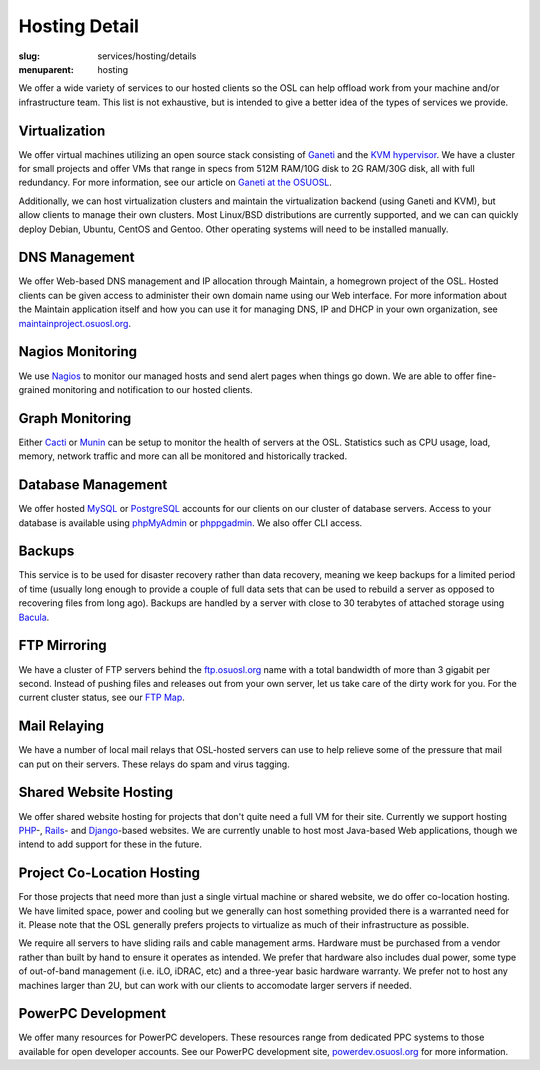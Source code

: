 Hosting Detail
==============
:slug: services/hosting/details
:menuparent: hosting

We offer a wide variety of services to our hosted clients so the OSL can help
offload work from your machine and/or infrastructure team. This list is not
exhaustive, but is intended to give a better idea of the types of services we
provide.

Virtualization
--------------

.. image:: /theme/img/sysadmin.jpg
    :scale: 100%
    :align: right
    :alt: Hosting Detail - Sysadmin

We offer virtual machines utilizing an open source stack consisting of `Ganeti`_
and the `KVM hypervisor`_. We have a cluster for small projects and offer VMs
that range in specs from 512M RAM/10G disk to 2G RAM/30G disk, all with full
redundancy. For more information, see our article on `Ganeti at the OSUOSL`_.

.. _Ganeti: http://code.google.com/p/ganeti/
.. _KVM hypervisor: http://www.linux-kvm.org/page/Main_Page
.. _Ganeti at the OSUOSL: http://www.lancealbertson.com/2010/12/ganeti-at-the-osuosl/


Additionally, we can host virtualization clusters and maintain the
virtualization backend (using Ganeti and KVM), but allow clients to manage their
own clusters. Most Linux/BSD distributions are currently supported, and we can
can quickly deploy Debian, Ubuntu, CentOS and Gentoo. Other operating systems
will need to be installed manually.


DNS Management
--------------

We offer Web-based DNS management and IP allocation through Maintain, a
homegrown project of the OSL. Hosted clients can be given access to administer
their own domain name using our Web interface. For more information about the
Maintain application itself and how you can use it for managing DNS, IP and DHCP
in your own organization, see `maintainproject.osuosl.org`_.

.. _maintainproject.osuosl.org: http://maintainproject.osuosl.org/


Nagios Monitoring
-----------------

We use `Nagios`_ to monitor our managed hosts and send alert pages when things
go down. We are able to offer fine-grained monitoring and notification to our
hosted clients.

.. _Nagios: http://nagios.org/


Graph Monitoring
----------------

Either `Cacti`_ or `Munin`_ can be setup to monitor the health of servers at the
OSL. Statistics such as CPU usage, load, memory, network traffic and more can
all be monitored and historically tracked.

.. _Cacti: http://www.cacti.net/
.. _Munin: http://munin-monitoring.org/


Database Management
-------------------

We offer hosted `MySQL`_ or `PostgreSQL`_ accounts for our clients on our
cluster of database servers. Access to your database is available using
`phpMyAdmin`_ or `phppgadmin`_. We also offer CLI access.

.. _MySQL: http://mysql.com/
.. _PostgreSQL: http://www.postgresql.org/
.. _phpMyAdmin: http://www.phpmyadmin.net/
.. _phppgadmin: http://phppgadmin.sourceforge.net/


Backups
-------

This service is to be used for disaster recovery rather than data recovery,
meaning we keep backups for a limited period of time (usually long enough to
provide a couple of full data sets that can be used to rebuild a server as
opposed to recovering files from long ago). Backups are handled by a server with
close to 30 terabytes of attached storage using `Bacula`_.

.. _Bacula: http://www.bacula.org/


FTP Mirroring
-------------

We have a cluster of FTP servers behind the `ftp.osuosl.org`_ name with a total
bandwidth of more than 3 gigabit per second. Instead of pushing files and
releases out from your own server, let us take care of the dirty work for you.
For the current cluster status, see our `FTP Map`_.

.. _ftp.osuosl.org: http://ftp.osuosl.org/
.. _FTP Map: http://ftpmap.osuosl.org/


Mail Relaying
-------------

We have a number of local mail relays that OSL-hosted servers can use to help
relieve some of the pressure that mail can put on their servers. These relays do
spam and virus tagging.


Shared Website Hosting
----------------------

We offer shared website hosting for projects that don't quite need a full VM for
their site. Currently we support hosting `PHP`_-, `Rails`_- and `Django`_-based
websites. We are currently unable to host most Java-based Web applications,
though we intend to add support for these in the future.

.. _PHP: http://www.php.net/
.. _Rails: http://rubyonrails.org/
.. _Django: http://www.djangoproject.com/


Project Co-Location Hosting
---------------------------

For those projects that need more than just a single virtual machine or shared
website, we do offer co-location hosting. We have limited space, power and
cooling but we generally can host something provided there is a warranted need
for it. Please note that the OSL generally prefers projects to virtualize as
much of their infrastructure as possible.

We require all servers to have sliding rails and cable management arms. Hardware
must be purchased from a vendor rather than built by hand to ensure it operates
as intended. We prefer that hardware also includes dual power, some type of
out-of-band management (i.e. iLO, iDRAC, etc) and a three-year basic hardware
warranty. We prefer not to host any machines larger than 2U, but can work with
our clients to accomodate larger servers if needed.


PowerPC Development
-------------------

We offer many resources for PowerPC developers. These resources range from
dedicated PPC systems to those available for open developer accounts. See our
PowerPC development site, `powerdev.osuosl.org`_ for more information.

.. _powerdev.osuosl.org: http://powerdev.osuosl.org/
